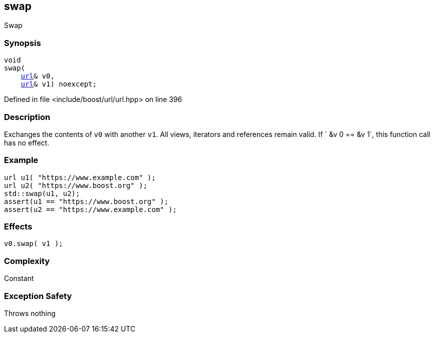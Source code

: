 :relfileprefix: ../../
[#AFEDA3B2FFD5FFA7984D39FD9FAA15920CBA53F6]
== swap

pass:v,q[Swap]


=== Synopsis

[source,cpp,subs="verbatim,macros,-callouts"]
----
void
swap(
    xref:reference/boost/urls/url.adoc[url]& v0,
    xref:reference/boost/urls/url.adoc[url]& v1) noexcept;
----

Defined in file <include/boost/url/url.hpp> on line 396

=== Description

pass:v,q[Exchanges the contents of `v0` with another `v1`.] pass:v,q[All views, iterators and references remain]
pass:v,q[valid.]
pass:v,q[If `]
pass:v,q[&v]
pass:v,q[0 ==]
pass:v,q[&v]
pass:v,q[1`, this function call has no effect.]

=== Example
[,cpp]
----
url u1( "https://www.example.com" );
url u2( "https://www.boost.org" );
std::swap(u1, u2);
assert(u1 == "https://www.boost.org" );
assert(u2 == "https://www.example.com" );
----

=== Effects
[,cpp]
----
v0.swap( v1 );
----

=== Complexity
pass:v,q[Constant]

=== Exception Safety
pass:v,q[Throws nothing]


